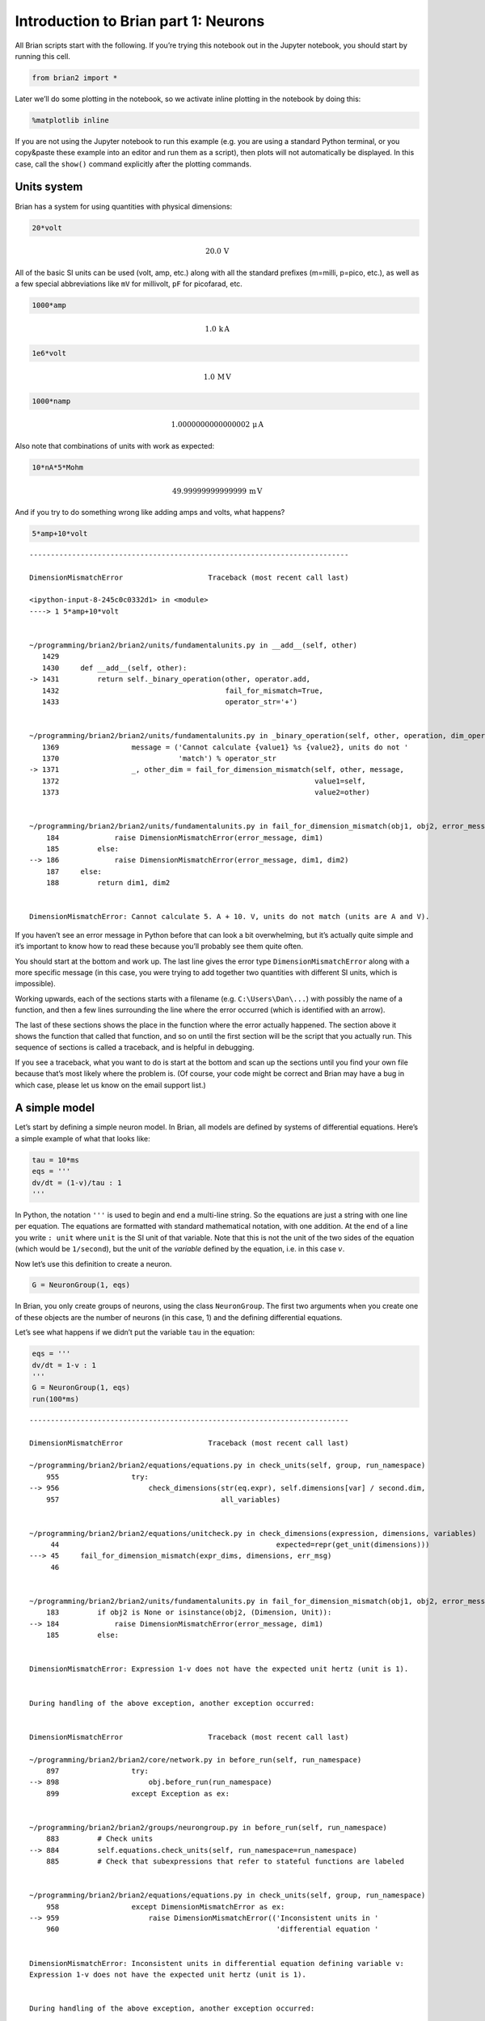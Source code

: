Introduction to Brian part 1: Neurons
=====================================


.. only:: html

    .. |launchbinder| image:: http://mybinder.org/badge.svg
    .. _launchbinder: https://mybinder.org/v2/gh/brian-team/brian2-binder/master?filepath=tutorials/1-intro-to-brian-neurons.ipynb

    .. note::
       This tutorial is a static non-editable version. You can launch an
       interactive, editable version without installing any local files
       using the Binder service (although note that at some times this
       may be slow or fail to open): |launchbinder|_

       Alternatively, you can download a copy of the notebook file
       to use locally: :download:`1-intro-to-brian-neurons.ipynb`

       See the :doc:`tutorial overview page <index>` for more details.



All Brian scripts start with the following. If you’re trying this
notebook out in the Jupyter notebook, you should start by running this
cell.

.. code:: ipython3

    from brian2 import *

Later we’ll do some plotting in the notebook, so we activate inline
plotting in the notebook by doing this:

.. code:: ipython3

    %matplotlib inline

If you are not using the Jupyter notebook to run this example (e.g. you
are using a standard Python terminal, or you copy&paste these example
into an editor and run them as a script), then plots will not
automatically be displayed. In this case, call the ``show()`` command
explicitly after the plotting commands.

Units system
------------

Brian has a system for using quantities with physical dimensions:

.. code:: ipython3

    20*volt




.. math::

    20.0\,\mathrm{V}



All of the basic SI units can be used (volt, amp, etc.) along with all
the standard prefixes (m=milli, p=pico, etc.), as well as a few special
abbreviations like ``mV`` for millivolt, ``pF`` for picofarad, etc.

.. code:: ipython3

    1000*amp




.. math::

    1.0\,\mathrm{k}\,\mathrm{A}



.. code:: ipython3

    1e6*volt




.. math::

    1.0\,\mathrm{M}\,\mathrm{V}



.. code:: ipython3

    1000*namp




.. math::

    1.0000000000000002\,\mathrm{\mu}\,\mathrm{A}



Also note that combinations of units with work as expected:

.. code:: ipython3

    10*nA*5*Mohm




.. math::

    49.99999999999999\,\mathrm{m}\,\mathrm{V}



And if you try to do something wrong like adding amps and volts, what
happens?

.. code:: ipython3

    5*amp+10*volt


::


    ---------------------------------------------------------------------------

    DimensionMismatchError                    Traceback (most recent call last)

    <ipython-input-8-245c0c0332d1> in <module>
    ----> 1 5*amp+10*volt
    

    ~/programming/brian2/brian2/units/fundamentalunits.py in __add__(self, other)
       1429 
       1430     def __add__(self, other):
    -> 1431         return self._binary_operation(other, operator.add,
       1432                                       fail_for_mismatch=True,
       1433                                       operator_str='+')


    ~/programming/brian2/brian2/units/fundamentalunits.py in _binary_operation(self, other, operation, dim_operation, fail_for_mismatch, operator_str, inplace)
       1369                 message = ('Cannot calculate {value1} %s {value2}, units do not '
       1370                            'match') % operator_str
    -> 1371                 _, other_dim = fail_for_dimension_mismatch(self, other, message,
       1372                                                            value1=self,
       1373                                                            value2=other)


    ~/programming/brian2/brian2/units/fundamentalunits.py in fail_for_dimension_mismatch(obj1, obj2, error_message, **error_quantities)
        184             raise DimensionMismatchError(error_message, dim1)
        185         else:
    --> 186             raise DimensionMismatchError(error_message, dim1, dim2)
        187     else:
        188         return dim1, dim2


    DimensionMismatchError: Cannot calculate 5. A + 10. V, units do not match (units are A and V).


If you haven’t see an error message in Python before that can look a bit
overwhelming, but it’s actually quite simple and it’s important to know
how to read these because you’ll probably see them quite often.

You should start at the bottom and work up. The last line gives the
error type ``DimensionMismatchError`` along with a more specific message
(in this case, you were trying to add together two quantities with
different SI units, which is impossible).

Working upwards, each of the sections starts with a filename
(e.g. ``C:\Users\Dan\...``) with possibly the name of a function, and
then a few lines surrounding the line where the error occurred (which is
identified with an arrow).

The last of these sections shows the place in the function where the
error actually happened. The section above it shows the function that
called that function, and so on until the first section will be the
script that you actually run. This sequence of sections is called a
traceback, and is helpful in debugging.

If you see a traceback, what you want to do is start at the bottom and
scan up the sections until you find your own file because that’s most
likely where the problem is. (Of course, your code might be correct and
Brian may have a bug in which case, please let us know on the email
support list.)

A simple model
--------------

Let’s start by defining a simple neuron model. In Brian, all models are
defined by systems of differential equations. Here’s a simple example of
what that looks like:

.. code:: ipython3

    tau = 10*ms
    eqs = '''
    dv/dt = (1-v)/tau : 1
    '''

In Python, the notation ``'''`` is used to begin and end a multi-line
string. So the equations are just a string with one line per equation.
The equations are formatted with standard mathematical notation, with
one addition. At the end of a line you write ``: unit`` where ``unit``
is the SI unit of that variable. Note that this is not the unit of the
two sides of the equation (which would be ``1/second``), but the unit of
the *variable* defined by the equation, i.e. in this case :math:`v`.

Now let’s use this definition to create a neuron.

.. code:: ipython3

    G = NeuronGroup(1, eqs)

In Brian, you only create groups of neurons, using the class
``NeuronGroup``. The first two arguments when you create one of these
objects are the number of neurons (in this case, 1) and the defining
differential equations.

Let’s see what happens if we didn’t put the variable ``tau`` in the
equation:

.. code:: ipython3

    eqs = '''
    dv/dt = 1-v : 1
    '''
    G = NeuronGroup(1, eqs)
    run(100*ms)


::


    ---------------------------------------------------------------------------

    DimensionMismatchError                    Traceback (most recent call last)

    ~/programming/brian2/brian2/equations/equations.py in check_units(self, group, run_namespace)
        955                 try:
    --> 956                     check_dimensions(str(eq.expr), self.dimensions[var] / second.dim,
        957                                      all_variables)


    ~/programming/brian2/brian2/equations/unitcheck.py in check_dimensions(expression, dimensions, variables)
         44                                                   expected=repr(get_unit(dimensions)))
    ---> 45     fail_for_dimension_mismatch(expr_dims, dimensions, err_msg)
         46 


    ~/programming/brian2/brian2/units/fundamentalunits.py in fail_for_dimension_mismatch(obj1, obj2, error_message, **error_quantities)
        183         if obj2 is None or isinstance(obj2, (Dimension, Unit)):
    --> 184             raise DimensionMismatchError(error_message, dim1)
        185         else:


    DimensionMismatchError: Expression 1-v does not have the expected unit hertz (unit is 1).

    
    During handling of the above exception, another exception occurred:


    DimensionMismatchError                    Traceback (most recent call last)

    ~/programming/brian2/brian2/core/network.py in before_run(self, run_namespace)
        897                 try:
    --> 898                     obj.before_run(run_namespace)
        899                 except Exception as ex:


    ~/programming/brian2/brian2/groups/neurongroup.py in before_run(self, run_namespace)
        883         # Check units
    --> 884         self.equations.check_units(self, run_namespace=run_namespace)
        885         # Check that subexpressions that refer to stateful functions are labeled


    ~/programming/brian2/brian2/equations/equations.py in check_units(self, group, run_namespace)
        958                 except DimensionMismatchError as ex:
    --> 959                     raise DimensionMismatchError(('Inconsistent units in '
        960                                                   'differential equation '


    DimensionMismatchError: Inconsistent units in differential equation defining variable v:
    Expression 1-v does not have the expected unit hertz (unit is 1).

    
    During handling of the above exception, another exception occurred:


    BrianObjectException                      Traceback (most recent call last)

    <ipython-input-11-97ed109f5888> in <module>
          3 '''
          4 G = NeuronGroup(1, eqs)
    ----> 5 run(100*ms)
    

    ~/programming/brian2/brian2/units/fundamentalunits.py in new_f(*args, **kwds)
       2383                                                      get_dimensions(newkeyset[k]))
       2384 
    -> 2385             result = f(*args, **kwds)
       2386             if 'result' in au:
       2387                 if au['result'] == bool:


    ~/programming/brian2/brian2/core/magic.py in run(duration, report, report_period, namespace, profile, level)
        371         intended use. See `MagicNetwork` for more details.
        372     '''
    --> 373     return magic_network.run(duration, report=report, report_period=report_period,
        374                              namespace=namespace, profile=profile, level=2+level)
        375 run.__module__ = __name__


    ~/programming/brian2/brian2/core/magic.py in run(self, duration, report, report_period, namespace, profile, level)
        229             namespace=None, profile=False, level=0):
        230         self._update_magic_objects(level=level+1)
    --> 231         Network.run(self, duration, report=report, report_period=report_period,
        232                     namespace=namespace, profile=profile, level=level+1)
        233 


    ~/programming/brian2/brian2/core/base.py in device_override_decorated_function(*args, **kwds)
        274                 return getattr(curdev, name)(*args, **kwds)
        275             else:
    --> 276                 return func(*args, **kwds)
        277 
        278         device_override_decorated_function.__doc__ = func.__doc__


    ~/programming/brian2/brian2/units/fundamentalunits.py in new_f(*args, **kwds)
       2383                                                      get_dimensions(newkeyset[k]))
       2384 
    -> 2385             result = f(*args, **kwds)
       2386             if 'result' in au:
       2387                 if au['result'] == bool:


    ~/programming/brian2/brian2/core/network.py in run(self, duration, report, report_period, namespace, profile, level)
       1007             namespace = get_local_namespace(level=level+3)
       1008 
    -> 1009         self.before_run(namespace)
       1010 
       1011         if len(all_objects) == 0:


    ~/programming/brian2/brian2/core/base.py in device_override_decorated_function(*args, **kwds)
        274                 return getattr(curdev, name)(*args, **kwds)
        275             else:
    --> 276                 return func(*args, **kwds)
        277 
        278         device_override_decorated_function.__doc__ = func.__doc__


    ~/programming/brian2/brian2/core/network.py in before_run(self, run_namespace)
        898                     obj.before_run(run_namespace)
        899                 except Exception as ex:
    --> 900                     raise brian_object_exception("An error occurred when preparing an object.", obj, ex)
        901 
        902         # Check that no object has been run as part of another network before


    BrianObjectException: Original error and traceback:
    Traceback (most recent call last):
      File "/home/marcel/programming/brian2/brian2/equations/equations.py", line 956, in check_units
        check_dimensions(str(eq.expr), self.dimensions[var] / second.dim,
      File "/home/marcel/programming/brian2/brian2/equations/unitcheck.py", line 45, in check_dimensions
        fail_for_dimension_mismatch(expr_dims, dimensions, err_msg)
      File "/home/marcel/programming/brian2/brian2/units/fundamentalunits.py", line 184, in fail_for_dimension_mismatch
        raise DimensionMismatchError(error_message, dim1)
    brian2.units.fundamentalunits.DimensionMismatchError: Expression 1-v does not have the expected unit hertz (unit is 1).
    
    During handling of the above exception, another exception occurred:
    
    Traceback (most recent call last):
      File "/home/marcel/programming/brian2/brian2/core/network.py", line 898, in before_run
        obj.before_run(run_namespace)
      File "/home/marcel/programming/brian2/brian2/groups/neurongroup.py", line 884, in before_run
        self.equations.check_units(self, run_namespace=run_namespace)
      File "/home/marcel/programming/brian2/brian2/equations/equations.py", line 959, in check_units
        raise DimensionMismatchError(('Inconsistent units in '
    brian2.units.fundamentalunits.DimensionMismatchError: Inconsistent units in differential equation defining variable v:
    Expression 1-v does not have the expected unit hertz (unit is 1).
    
    Error encountered with object named "neurongroup_1".
    Object was created here (most recent call only, full details in debug log):
      File "<ipython-input-11-97ed109f5888>", line 4, in <module>
        G = NeuronGroup(1, eqs)
    
    An error occurred when preparing an object. brian2.units.fundamentalunits.DimensionMismatchError: Inconsistent units in differential equation defining variable v:
    Expression 1-v does not have the expected unit hertz (unit is 1).
    (See above for original error message and traceback.)


An error is raised, but why? The reason is that the differential
equation is now dimensionally inconsistent. The left hand side ``dv/dt``
has units of ``1/second`` but the right hand side ``1-v`` is
dimensionless. People often find this behaviour of Brian confusing
because this sort of equation is very common in mathematics. However,
for quantities with physical dimensions it is incorrect because the
results would change depending on the unit you measured it in. For time,
if you measured it in seconds the same equation would behave differently
to how it would if you measured time in milliseconds. To avoid this, we
insist that you always specify dimensionally consistent equations.

Now let’s go back to the good equations and actually run the simulation.

.. code:: ipython3

    start_scope()
    
    tau = 10*ms
    eqs = '''
    dv/dt = (1-v)/tau : 1
    '''
    
    G = NeuronGroup(1, eqs)
    run(100*ms)


.. parsed-literal::

    INFO       No numerical integration method specified for group 'neurongroup', using method 'exact' (took 0.02s). [brian2.stateupdaters.base.method_choice]


First off, ignore that ``start_scope()`` at the top of the cell. You’ll
see that in each cell in this tutorial where we run a simulation. All it
does is make sure that any Brian objects created before the function is
called aren’t included in the next run of the simulation.

Secondly, you’ll see that there is an “INFO” message about not
specifying the numerical integration method. This is harmless and just
to let you know what method we chose, but we’ll fix it in the next cell
by specifying the method explicitly.

So, what has happened here? Well, the command ``run(100*ms)`` runs the
simulation for 100 ms. We can see that this has worked by printing the
value of the variable ``v`` before and after the simulation.

.. code:: ipython3

    start_scope()
    
    G = NeuronGroup(1, eqs, method='exact')
    print('Before v = %s' % G.v[0])
    run(100*ms)
    print('After v = %s' % G.v[0])


.. parsed-literal::

    Before v = 0.0
    After v = 0.9999546000702376


By default, all variables start with the value 0. Since the differential
equation is ``dv/dt=(1-v)/tau`` we would expect after a while that ``v``
would tend towards the value 1, which is just what we see. Specifically,
we’d expect ``v`` to have the value ``1-exp(-t/tau)``. Let’s see if
that’s right.

.. code:: ipython3

    print('Expected value of v = %s' % (1-exp(-100*ms/tau)))


.. parsed-literal::

    Expected value of v = 0.9999546000702375


Good news, the simulation gives the value we’d expect!

Now let’s take a look at a graph of how the variable ``v`` evolves over
time.

.. code:: ipython3

    start_scope()
    
    G = NeuronGroup(1, eqs, method='exact')
    M = StateMonitor(G, 'v', record=True)
    
    run(30*ms)
    
    plot(M.t/ms, M.v[0])
    xlabel('Time (ms)')
    ylabel('v');



.. image:: 1-intro-to-brian-neurons_image_31_0.png


This time we only ran the simulation for 30 ms so that we can see the
behaviour better. It looks like it’s behaving as expected, but let’s
just check that analytically by plotting the expected behaviour on top.

.. code:: ipython3

    start_scope()
    
    G = NeuronGroup(1, eqs, method='exact')
    M = StateMonitor(G, 'v', record=0)
    
    run(30*ms)
    
    plot(M.t/ms, M.v[0], 'C0', label='Brian')
    plot(M.t/ms, 1-exp(-M.t/tau), 'C1--',label='Analytic')
    xlabel('Time (ms)')
    ylabel('v')
    legend();



.. image:: 1-intro-to-brian-neurons_image_33_0.png


As you can see, the blue (Brian) and dashed orange (analytic solution)
lines coincide.

In this example, we used the object ``StateMonitor`` object. This is
used to record the values of a neuron variable while the simulation
runs. The first two arguments are the group to record from, and the
variable you want to record from. We also specify ``record=0``. This
means that we record all values for neuron 0. We have to specify which
neurons we want to record because in large simulations with many neurons
it usually uses up too much RAM to record the values of all neurons.

Now try modifying the equations and parameters and see what happens in
the cell below.

.. code:: ipython3

    start_scope()
    
    tau = 10*ms
    eqs = '''
    dv/dt = (sin(2*pi*100*Hz*t)-v)/tau : 1
    '''
    
    # Change to Euler method because exact integrator doesn't work here
    G = NeuronGroup(1, eqs, method='euler')
    M = StateMonitor(G, 'v', record=0)
    
    G.v = 5 # initial value
    
    run(60*ms)
    
    plot(M.t/ms, M.v[0])
    xlabel('Time (ms)')
    ylabel('v');



.. image:: 1-intro-to-brian-neurons_image_35_0.png


Adding spikes
-------------

So far we haven’t done anything neuronal, just played around with
differential equations. Now let’s start adding spiking behaviour.

.. code:: ipython3

    start_scope()
    
    tau = 10*ms
    eqs = '''
    dv/dt = (1-v)/tau : 1
    '''
    
    G = NeuronGroup(1, eqs, threshold='v>0.8', reset='v = 0', method='exact')
    
    M = StateMonitor(G, 'v', record=0)
    run(50*ms)
    plot(M.t/ms, M.v[0])
    xlabel('Time (ms)')
    ylabel('v');



.. image:: 1-intro-to-brian-neurons_image_37_0.png


We’ve added two new keywords to the ``NeuronGroup`` declaration:
``threshold='v>0.8'`` and ``reset='v = 0'``. What this means is that
when ``v>0.8`` we fire a spike, and immediately reset ``v = 0`` after
the spike. We can put any expression and series of statements as these
strings.

As you can see, at the beginning the behaviour is the same as before
until ``v`` crosses the threshold ``v>0.8`` at which point you see it
reset to 0. You can’t see it in this figure, but internally Brian has
registered this event as a spike. Let’s have a look at that.

.. code:: ipython3

    start_scope()
    
    G = NeuronGroup(1, eqs, threshold='v>0.8', reset='v = 0', method='exact')
    
    spikemon = SpikeMonitor(G)
    
    run(50*ms)
    
    print('Spike times: %s' % spikemon.t[:])


.. parsed-literal::

    Spike times: [16.  32.1 48.2] ms


The ``SpikeMonitor`` object takes the group whose spikes you want to
record as its argument and stores the spike times in the variable ``t``.
Let’s plot those spikes on top of the other figure to see that it’s
getting it right.

.. code:: ipython3

    start_scope()
    
    G = NeuronGroup(1, eqs, threshold='v>0.8', reset='v = 0', method='exact')
    
    statemon = StateMonitor(G, 'v', record=0)
    spikemon = SpikeMonitor(G)
    
    run(50*ms)
    
    plot(statemon.t/ms, statemon.v[0])
    for t in spikemon.t:
        axvline(t/ms, ls='--', c='C1', lw=3)
    xlabel('Time (ms)')
    ylabel('v');



.. image:: 1-intro-to-brian-neurons_image_41_0.png


Here we’ve used the ``axvline`` command from ``matplotlib`` to draw an
orange, dashed vertical line at the time of each spike recorded by the
``SpikeMonitor``.

Now try changing the strings for ``threshold`` and ``reset`` in the cell
above to see what happens.

Refractoriness
--------------

A common feature of neuron models is refractoriness. This means that
after the neuron fires a spike it becomes refractory for a certain
duration and cannot fire another spike until this period is over. Here’s
how we do that in Brian.

.. code:: ipython3

    start_scope()
    
    tau = 10*ms
    eqs = '''
    dv/dt = (1-v)/tau : 1 (unless refractory)
    '''
    
    G = NeuronGroup(1, eqs, threshold='v>0.8', reset='v = 0', refractory=5*ms, method='exact')
    
    statemon = StateMonitor(G, 'v', record=0)
    spikemon = SpikeMonitor(G)
    
    run(50*ms)
    
    plot(statemon.t/ms, statemon.v[0])
    for t in spikemon.t:
        axvline(t/ms, ls='--', c='C1', lw=3)
    xlabel('Time (ms)')
    ylabel('v');



.. image:: 1-intro-to-brian-neurons_image_44_0.png


As you can see in this figure, after the first spike, ``v`` stays at 0
for around 5 ms before it resumes its normal behaviour. To do this,
we’ve done two things. Firstly, we’ve added the keyword
``refractory=5*ms`` to the ``NeuronGroup`` declaration. On its own, this
only means that the neuron cannot spike in this period (see below), but
doesn’t change how ``v`` behaves. In order to make ``v`` stay constant
during the refractory period, we have to add ``(unless refractory)`` to
the end of the definition of ``v`` in the differential equations. What
this means is that the differential equation determines the behaviour of
``v`` unless it’s refractory in which case it is switched off.

Here’s what would happen if we didn’t include ``(unless refractory)``.
Note that we’ve also decreased the value of ``tau`` and increased the
length of the refractory period to make the behaviour clearer.

.. code:: ipython3

    start_scope()
    
    tau = 5*ms
    eqs = '''
    dv/dt = (1-v)/tau : 1
    '''
    
    G = NeuronGroup(1, eqs, threshold='v>0.8', reset='v = 0', refractory=15*ms, method='exact')
    
    statemon = StateMonitor(G, 'v', record=0)
    spikemon = SpikeMonitor(G)
    
    run(50*ms)
    
    plot(statemon.t/ms, statemon.v[0])
    for t in spikemon.t:
        axvline(t/ms, ls='--', c='C1', lw=3)
    axhline(0.8, ls=':', c='C2', lw=3)
    xlabel('Time (ms)')
    ylabel('v')
    print("Spike times: %s" % spikemon.t[:])


.. parsed-literal::

    Spike times: [ 8. 23. 38.] ms



.. image:: 1-intro-to-brian-neurons_image_46_1.png


So what’s going on here? The behaviour for the first spike is the same:
``v`` rises to 0.8 and then the neuron fires a spike at time 8 ms before
immediately resetting to 0. Since the refractory period is now 15 ms
this means that the neuron won’t be able to spike again until time 8 +
15 = 23 ms. Immediately after the first spike, the value of ``v`` now
instantly starts to rise because we didn’t specify
``(unless refractory)`` in the definition of ``dv/dt``. However, once it
reaches the value 0.8 (the dashed green line) at time roughly 8 ms it
doesn’t fire a spike even though the threshold is ``v>0.8``. This is
because the neuron is still refractory until time 23 ms, at which point
it fires a spike.

Note that you can do more complicated and interesting things with
refractoriness. See the full documentation for more details about how it
works.

Multiple neurons
----------------

So far we’ve only been working with a single neuron. Let’s do something
interesting with multiple neurons.

.. code:: ipython3

    start_scope()
    
    N = 100
    tau = 10*ms
    eqs = '''
    dv/dt = (2-v)/tau : 1
    '''
    
    G = NeuronGroup(N, eqs, threshold='v>1', reset='v=0', method='exact')
    G.v = 'rand()'
    
    spikemon = SpikeMonitor(G)
    
    run(50*ms)
    
    plot(spikemon.t/ms, spikemon.i, '.k')
    xlabel('Time (ms)')
    ylabel('Neuron index');



.. image:: 1-intro-to-brian-neurons_image_49_0.png


This shows a few changes. Firstly, we’ve got a new variable ``N``
determining the number of neurons. Secondly, we added the statement
``G.v = 'rand()'`` before the run. What this does is initialise each
neuron with a different uniform random value between 0 and 1. We’ve done
this just so each neuron will do something a bit different. The other
big change is how we plot the data in the end.

As well as the variable ``spikemon.t`` with the times of all the spikes,
we’ve also used the variable ``spikemon.i`` which gives the
corresponding neuron index for each spike, and plotted a single black
dot with time on the x-axis and neuron index on the y-value. This is the
standard “raster plot” used in neuroscience.

Parameters
----------

To make these multiple neurons do something more interesting, let’s
introduce per-neuron parameters that don’t have a differential equation
attached to them.

.. code:: ipython3

    start_scope()
    
    N = 100
    tau = 10*ms
    v0_max = 3.
    duration = 1000*ms
    
    eqs = '''
    dv/dt = (v0-v)/tau : 1 (unless refractory)
    v0 : 1
    '''
    
    G = NeuronGroup(N, eqs, threshold='v>1', reset='v=0', refractory=5*ms, method='exact')
    M = SpikeMonitor(G)
    
    G.v0 = 'i*v0_max/(N-1)'
    
    run(duration)
    
    figure(figsize=(12,4))
    subplot(121)
    plot(M.t/ms, M.i, '.k')
    xlabel('Time (ms)')
    ylabel('Neuron index')
    subplot(122)
    plot(G.v0, M.count/duration)
    xlabel('v0')
    ylabel('Firing rate (sp/s)');



.. image:: 1-intro-to-brian-neurons_image_52_0.png


The line ``v0 : 1`` declares a new per-neuron parameter ``v0`` with
units ``1`` (i.e. dimensionless).

The line ``G.v0 = 'i*v0_max/(N-1)'`` initialises the value of v0 for
each neuron varying from 0 up to ``v0_max``. The symbol ``i`` when it
appears in strings like this refers to the neuron index.

So in this example, we’re driving the neuron towards the value ``v0``
exponentially, but when ``v`` crosses ``v>1``, it fires a spike and
resets. The effect is that the rate at which it fires spikes will be
related to the value of ``v0``. For ``v0<1`` it will never fire a spike,
and as ``v0`` gets larger it will fire spikes at a higher rate. The
right hand plot shows the firing rate as a function of the value of
``v0``. This is the I-f curve of this neuron model.

Note that in the plot we’ve used the ``count`` variable of the
``SpikeMonitor``: this is an array of the number of spikes each neuron
in the group fired. Dividing this by the duration of the run gives the
firing rate.

Stochastic neurons
------------------

Often when making models of neurons, we include a random element to
model the effect of various forms of neural noise. In Brian, we can do
this by using the symbol ``xi`` in differential equations. Strictly
speaking, this symbol is a “stochastic differential” but you can sort of
thinking of it as just a Gaussian random variable with mean 0 and
standard deviation 1. We do have to take into account the way stochastic
differentials scale with time, which is why we multiply it by
``tau**-0.5`` in the equations below (see a textbook on stochastic
differential equations for more details). Note that we also changed the
``method`` keyword argument to use ``'euler'`` (which stands for the
`Euler-Maruyama
method <https://en.wikipedia.org/wiki/Euler%E2%80%93Maruyama_method>`__);
the ``'exact'`` method that we used earlier is not applicable to
stochastic differential equations.

.. code:: ipython3

    start_scope()
    
    N = 100
    tau = 10*ms
    v0_max = 3.
    duration = 1000*ms
    sigma = 0.2
    
    eqs = '''
    dv/dt = (v0-v)/tau+sigma*xi*tau**-0.5 : 1 (unless refractory)
    v0 : 1
    '''
    
    G = NeuronGroup(N, eqs, threshold='v>1', reset='v=0', refractory=5*ms, method='euler')
    M = SpikeMonitor(G)
    
    G.v0 = 'i*v0_max/(N-1)'
    
    run(duration)
    
    figure(figsize=(12,4))
    subplot(121)
    plot(M.t/ms, M.i, '.k')
    xlabel('Time (ms)')
    ylabel('Neuron index')
    subplot(122)
    plot(G.v0, M.count/duration)
    xlabel('v0')
    ylabel('Firing rate (sp/s)');



.. image:: 1-intro-to-brian-neurons_image_55_0.png


That’s the same figure as in the previous section but with some noise
added. Note how the curve has changed shape: instead of a sharp jump
from firing at rate 0 to firing at a positive rate, it now increases in
a sigmoidal fashion. This is because no matter how small the driving
force the randomness may cause it to fire a spike.

End of tutorial
---------------

That’s the end of this part of the tutorial. The cell below has another
example. See if you can work out what it is doing and why. Try adding a
``StateMonitor`` to record the values of the variables for one of the
neurons to help you understand it.

You could also try out the things you’ve learned in this cell.

Once you’re done with that you can move on to the next tutorial on
Synapses.

.. code:: ipython3

    start_scope()
    
    N = 1000
    tau = 10*ms
    vr = -70*mV
    vt0 = -50*mV
    delta_vt0 = 5*mV
    tau_t = 100*ms
    sigma = 0.5*(vt0-vr)
    v_drive = 2*(vt0-vr)
    duration = 100*ms
    
    eqs = '''
    dv/dt = (v_drive+vr-v)/tau + sigma*xi*tau**-0.5 : volt
    dvt/dt = (vt0-vt)/tau_t : volt
    '''
    
    reset = '''
    v = vr
    vt += delta_vt0
    '''
    
    G = NeuronGroup(N, eqs, threshold='v>vt', reset=reset, refractory=5*ms, method='euler')
    spikemon = SpikeMonitor(G)
    
    G.v = 'rand()*(vt0-vr)+vr'
    G.vt = vt0
    
    run(duration)
    
    _ = hist(spikemon.t/ms, 100, histtype='stepfilled', facecolor='k', weights=list(ones(len(spikemon))/(N*defaultclock.dt)))
    xlabel('Time (ms)')
    ylabel('Instantaneous firing rate (sp/s)');



.. image:: 1-intro-to-brian-neurons_image_58_0.png

